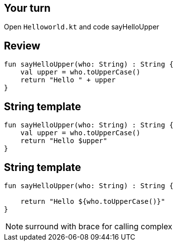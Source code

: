 == Your turn

Open `Helloworld.kt` and code sayHelloUpper

== Review

[source, kotlin]
----
fun sayHelloUpper(who: String) : String {
    val upper = who.toUpperCase()
    return "Hello " + upper
}
----

== String template

[source, kotlin]
----
fun sayHelloUpper(who: String) : String {
    val upper = who.toUpperCase()
    return "Hello $upper"
}
----

== String template

[source, kotlin]
----
fun sayHelloUpper(who: String) : String {

    return "Hello ${who.toUpperCase()}"
}
----

[NOTE.speaker]
--
surround with brace for calling complex
--